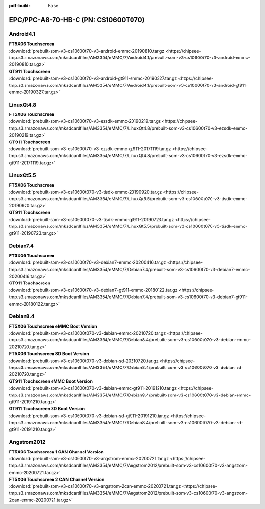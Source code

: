 :pdf-build: False


EPC/PPC-A8-70-HB-C (PN: CS10600T070)
####################################


.. _CS10600T070-android:

Android4.1
----------

| **FT5X06 Touchscreen**

| :download:`prebuilt-som-v3-cs10600t70-v3-android-emmc-20190810.tar.gz <https://chipsee-tmp.s3.amazonaws.com/mksdcardfiles/AM3354/eMMC/7/Android4.1/prebuilt-som-v3-cs10600t70-v3-android-emmc-20190810.tar.gz>`

| **GT911 Touchscreen**

| :download:`prebuilt-som-v3-cs10600t70-v3-android-gt911-emmc-20190327.tar.gz <https://chipsee-tmp.s3.amazonaws.com/mksdcardfiles/AM3354/eMMC/7/Android4.1/prebuilt-som-v3-cs10600t70-v3-android-gt911-emmc-20190327.tar.gz>`


.. _CS10600T070-linuxQt:

LinuxQt4.8
----------

| **FT5X06 Touchscreen**

| :download:`prebuilt-som-v3-cs10600t70-v3-ezsdk-emmc-20190219.tar.gz <https://chipsee-tmp.s3.amazonaws.com/mksdcardfiles/AM3354/eMMC/7/LinuxQt4.8/prebuilt-som-v3-cs10600t70-v3-ezsdk-emmc-20190219.tar.gz>`

| **GT911 Touchscreen**

| :download:`prebuilt-som-v3-cs10600t70-v3-ezsdk-emmc-gt911-20171119.tar.gz <https://chipsee-tmp.s3.amazonaws.com/mksdcardfiles/AM3354/eMMC/7/LinuxQt4.8/prebuilt-som-v3-cs10600t70-v3-ezsdk-emmc-gt911-20171119.tar.gz>`


LinuxQt5.5
----------

| **FT5X06 Touchscreen**

| :download:`prebuilt-som-v3-cs10600t070-v3-tisdk-emmc-20190920.tar.gz <https://chipsee-tmp.s3.amazonaws.com/mksdcardfiles/AM3354/eMMC/7/LinuxQt5.5/prebuilt-som-v3-cs10600t070-v3-tisdk-emmc-20190920.tar.gz>`

| **GT911 Touchscreen**

| :download:`prebuilt-som-v3-cs10600t070-v3-tisdk-emmc-gt911-20190723.tar.gz <https://chipsee-tmp.s3.amazonaws.com/mksdcardfiles/AM3354/eMMC/7/LinuxQt5.5/prebuilt-som-v3-cs10600t070-v3-tisdk-emmc-gt911-20190723.tar.gz>`


.. _CS10600T070-debian:

Debian7.4
---------

| **FT5X06 Touchscreen**

| :download:`prebuilt-som-v3-cs10600t70-v3-debian7-emmc-20200416.tar.gz <https://chipsee-tmp.s3.amazonaws.com/mksdcardfiles/AM3354/eMMC/7/Debian7.4/prebuilt-som-v3-cs10600t70-v3-debian7-emmc-20200416.tar.gz>`

| **GT911 Touchscreen**

| :download:`prebuilt-som-v3-cs10600t70-v3-debian7-gt911-emmc-20180122.tar.gz <https://chipsee-tmp.s3.amazonaws.com/mksdcardfiles/AM3354/eMMC/7/Debian7.4/prebuilt-som-v3-cs10600t70-v3-debian7-gt911-emmc-20180122.tar.gz>`

Debian8.4
---------

| **FT5X06 Touchscreen eMMC Boot Version**

| :download:`prebuilt-som-v3-cs10600t070-v3-debian-emmc-20210720.tar.gz <https://chipsee-tmp.s3.amazonaws.com/mksdcardfiles/AM3354/eMMC/7/Debian8.4/prebuilt-som-v3-cs10600t070-v3-debian-emmc-20210720.tar.gz>`

| **FT5X06 Touchscreen SD Boot Version**

| :download:`prebuilt-som-v3-cs10600t070-v3-debian-sd-20210720.tar.gz <https://chipsee-tmp.s3.amazonaws.com/mksdcardfiles/AM3354/eMMC/7/Debian8.4/prebuilt-som-v3-cs10600t070-v3-debian-sd-20210720.tar.gz>`

| **GT911 Touchscreen eMMC Boot Version**

| :download:`prebuilt-som-v3-cs10600t070-v3-debian-emmc-gt911-20191210.tar.gz <https://chipsee-tmp.s3.amazonaws.com/mksdcardfiles/AM3354/eMMC/7/Debian8.4/prebuilt-som-v3-cs10600t070-v3-debian-emmc-gt911-20191210.tar.gz>`

| **GT911 Touchscreen SD Boot Version**

| :download:`prebuilt-som-v3-cs10600t070-v3-debian-sd-gt911-20191210.tar.gz <https://chipsee-tmp.s3.amazonaws.com/mksdcardfiles/AM3354/eMMC/7/Debian8.4/prebuilt-som-v3-cs10600t070-v3-debian-sd-gt911-20191210.tar.gz>`


.. _CS10600T070-angstrom:

Angstrom2012
------------

| **FT5X06 Touchscreen 1 CAN Channel Version**

| :download:`prebuilt-som-v3-cs10600t70-v3-angstrom-emmc-20200721.tar.gz <https://chipsee-tmp.s3.amazonaws.com/mksdcardfiles/AM3354/eMMC/7/Angstrom2012/prebuilt-som-v3-cs10600t70-v3-angstrom-emmc-20200721.tar.gz>`

| **FT5X06 Touchscreen 2 CAN Channel Version**

| :download:`prebuilt-som-v3-cs10600t70-v3-angstrom-2can-emmc-20200721.tar.gz <https://chipsee-tmp.s3.amazonaws.com/mksdcardfiles/AM3354/eMMC/7/Angstrom2012/prebuilt-som-v3-cs10600t70-v3-angstrom-2can-emmc-20200721.tar.gz>`

